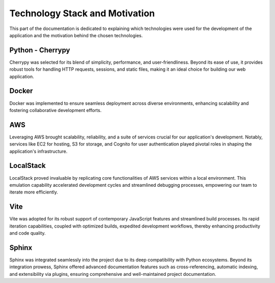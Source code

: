 Technology Stack and Motivation
===============================

This part of the documentation is dedicated to explaining which technologies were used for the development of the application and the motivation behind the chosen technologies.

Python - Cherrypy
-----------------

Cherrypy was selected for its blend of simplicity, performance, and user-friendliness. Beyond its ease of use, it provides robust tools for handling HTTP requests, sessions, and static files, making it an ideal choice for building our web application.

Docker
------

Docker was implemented to ensure seamless deployment across diverse environments, enhancing scalability and fostering collaborative development efforts.

AWS
---

Leveraging AWS brought scalability, reliability, and a suite of services crucial for our application's development. Notably, services like EC2 for hosting, S3 for storage, and Cognito for user authentication played pivotal roles in shaping the application's infrastructure.

LocalStack
----------

LocalStack proved invaluable by replicating core functionalities of AWS services within a local environment. This emulation capability accelerated development cycles and streamlined debugging processes, empowering our team to iterate more efficiently.

Vite
----

Vite was adopted for its robust support of contemporary JavaScript features and streamlined build processes. Its rapid iteration capabilities, coupled with optimized builds, expedited development workflows, thereby enhancing productivity and code quality.

Sphinx
------
Sphinx was integrated seamlessly into the project due to its deep compatibility with Python ecosystems. Beyond its integration prowess, Sphinx offered advanced documentation features such as cross-referencing, automatic indexing, and extensibility via plugins, ensuring comprehensive and well-maintained project documentation.